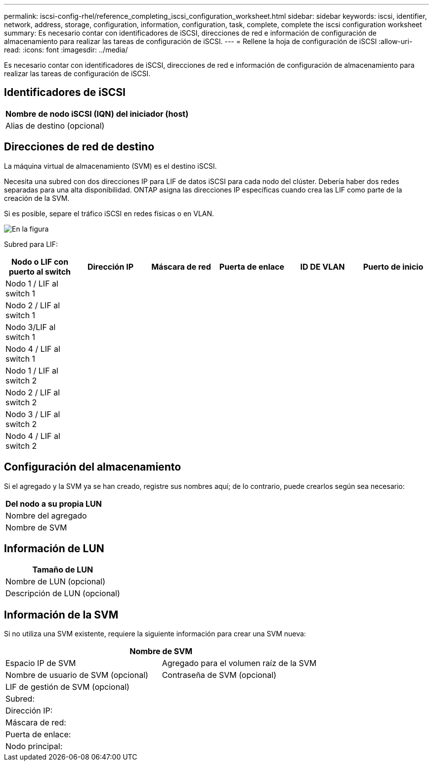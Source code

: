 ---
permalink: iscsi-config-rhel/reference_completing_iscsi_configuration_worksheet.html 
sidebar: sidebar 
keywords: iscsi, identifier, network, address, storage, configuration, information, configuration, task, complete, complete the iscsi configuration worksheet 
summary: Es necesario contar con identificadores de iSCSI, direcciones de red e información de configuración de almacenamiento para realizar las tareas de configuración de iSCSI. 
---
= Rellene la hoja de configuración de iSCSI
:allow-uri-read: 
:icons: font
:imagesdir: ../media/


[role="lead"]
Es necesario contar con identificadores de iSCSI, direcciones de red e información de configuración de almacenamiento para realizar las tareas de configuración de iSCSI.



== Identificadores de iSCSI

|===
| Nombre de nodo iSCSI (IQN) del iniciador (host) 


 a| 
Alias de destino (opcional)

|===


== Direcciones de red de destino

La máquina virtual de almacenamiento (SVM) es el destino iSCSI.

Necesita una subred con dos direcciones IP para LIF de datos iSCSI para cada nodo del clúster. Debería haber dos redes separadas para una alta disponibilidad. ONTAP asigna las direcciones IP específicas cuando crea las LIF como parte de la creación de la SVM.

Si es posible, separe el tráfico iSCSI en redes físicas o en VLAN.

image::../media/network_fc_or_iscsi_express_iscsi_rhel.gif[En la figura, se muestran cuatro nodos,two switches,and a host. Each node has two LIFs]

Subred para LIF:

|===
| Nodo o LIF con puerto al switch | Dirección IP | Máscara de red | Puerta de enlace | ID DE VLAN | Puerto de inicio 


 a| 
Nodo 1 / LIF al switch 1
 a| 
 a| 
 a| 
 a| 
 a| 



 a| 
Nodo 2 / LIF al switch 1
 a| 
 a| 
 a| 
 a| 
 a| 



 a| 
Nodo 3/LIF al switch 1
 a| 
 a| 
 a| 
 a| 
 a| 



 a| 
Nodo 4 / LIF al switch 1
 a| 
 a| 
 a| 
 a| 
 a| 



 a| 
Nodo 1 / LIF al switch 2
 a| 
 a| 
 a| 
 a| 
 a| 



 a| 
Nodo 2 / LIF al switch 2
 a| 
 a| 
 a| 
 a| 
 a| 



 a| 
Nodo 3 / LIF al switch 2
 a| 
 a| 
 a| 
 a| 
 a| 



 a| 
Nodo 4 / LIF al switch 2
 a| 
 a| 
 a| 
 a| 
 a| 

|===


== Configuración del almacenamiento

Si el agregado y la SVM ya se han creado, registre sus nombres aquí; de lo contrario, puede crearlos según sea necesario:

|===
| Del nodo a su propia LUN 


 a| 
Nombre del agregado



 a| 
Nombre de SVM

|===


== Información de LUN

|===
| Tamaño de LUN 


 a| 
Nombre de LUN (opcional)



 a| 
Descripción de LUN (opcional)

|===


== Información de la SVM

Si no utiliza una SVM existente, requiere la siguiente información para crear una SVM nueva:

[cols="1a,1a"]
|===
2+| Nombre de SVM 


 a| 
Espacio IP de SVM



 a| 
Agregado para el volumen raíz de la SVM



 a| 
Nombre de usuario de SVM (opcional)



 a| 
Contraseña de SVM (opcional)



 a| 
LIF de gestión de SVM (opcional)



 a| 
 a| 
Subred:



 a| 
 a| 
Dirección IP:



 a| 
 a| 
Máscara de red:



 a| 
 a| 
Puerta de enlace:



 a| 
 a| 
Nodo principal:



 a| 
 a| 
Puerto de inicio:

|===